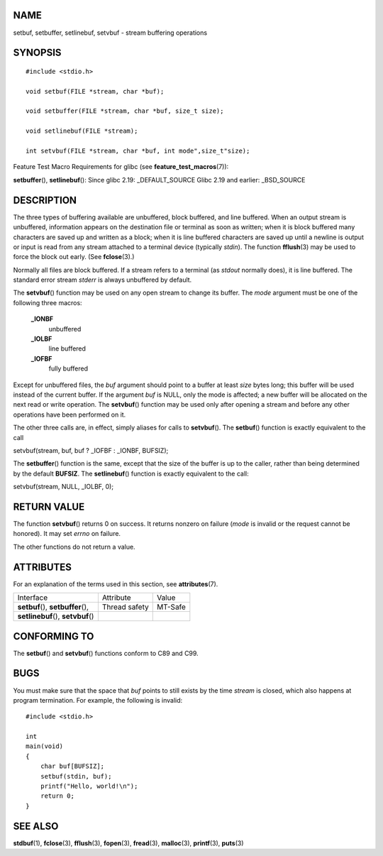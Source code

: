 NAME
====

setbuf, setbuffer, setlinebuf, setvbuf - stream buffering operations

SYNOPSIS
========

::

   #include <stdio.h>

   void setbuf(FILE *stream, char *buf);

   void setbuffer(FILE *stream, char *buf, size_t size);

   void setlinebuf(FILE *stream);

   int setvbuf(FILE *stream, char *buf, int mode",size_t"size);

Feature Test Macro Requirements for glibc (see
**feature_test_macros**\ (7)):

**setbuffer**\ (), **setlinebuf**\ (): Since glibc 2.19:
\_DEFAULT_SOURCE Glibc 2.19 and earlier: \_BSD_SOURCE

DESCRIPTION
===========

The three types of buffering available are unbuffered, block buffered,
and line buffered. When an output stream is unbuffered, information
appears on the destination file or terminal as soon as written; when it
is block buffered many characters are saved up and written as a block;
when it is line buffered characters are saved up until a newline is
output or input is read from any stream attached to a terminal device
(typically *stdin*). The function **fflush**\ (3) may be used to force
the block out early. (See **fclose**\ (3).)

Normally all files are block buffered. If a stream refers to a terminal
(as *stdout* normally does), it is line buffered. The standard error
stream *stderr* is always unbuffered by default.

The **setvbuf**\ () function may be used on any open stream to change
its buffer. The *mode* argument must be one of the following three
macros:

   **\_IONBF**
      unbuffered

   **\_IOLBF**
      line buffered

   **\_IOFBF**
      fully buffered

Except for unbuffered files, the *buf* argument should point to a buffer
at least *size* bytes long; this buffer will be used instead of the
current buffer. If the argument *buf* is NULL, only the mode is
affected; a new buffer will be allocated on the next read or write
operation. The **setvbuf**\ () function may be used only after opening a
stream and before any other operations have been performed on it.

The other three calls are, in effect, simply aliases for calls to
**setvbuf**\ (). The **setbuf**\ () function is exactly equivalent to
the call

setvbuf(stream, buf, buf ? \_IOFBF : \_IONBF, BUFSIZ);

The **setbuffer**\ () function is the same, except that the size of the
buffer is up to the caller, rather than being determined by the default
**BUFSIZ**. The **setlinebuf**\ () function is exactly equivalent to the
call:

setvbuf(stream, NULL, \_IOLBF, 0);

RETURN VALUE
============

The function **setvbuf**\ () returns 0 on success. It returns nonzero on
failure (*mode* is invalid or the request cannot be honored). It may set
*errno* on failure.

The other functions do not return a value.

ATTRIBUTES
==========

For an explanation of the terms used in this section, see
**attributes**\ (7).

=================================== ============= =======
Interface                           Attribute     Value
**setbuf**\ (), **setbuffer**\ (),  Thread safety MT-Safe
**setlinebuf**\ (), **setvbuf**\ ()               
=================================== ============= =======

CONFORMING TO
=============

The **setbuf**\ () and **setvbuf**\ () functions conform to C89 and C99.

BUGS
====

You must make sure that the space that *buf* points to still exists by
the time *stream* is closed, which also happens at program termination.
For example, the following is invalid:

::

   #include <stdio.h>

   int
   main(void)
   {
       char buf[BUFSIZ];
       setbuf(stdin, buf);
       printf("Hello, world!\n");
       return 0;
   }

SEE ALSO
========

**stdbuf**\ (1), **fclose**\ (3), **fflush**\ (3), **fopen**\ (3),
**fread**\ (3), **malloc**\ (3), **printf**\ (3), **puts**\ (3)
